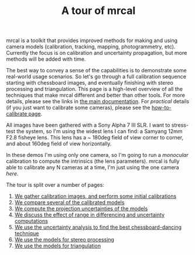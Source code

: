 #+title: A tour of mrcal
#+OPTIONS: toc:nil

mrcal is a toolkit that provides improved methods for making and using camera
models (calibration, tracking, mapping, photogrammetry, etc). Currently the
focus is on calibration and uncertainty propagation, but more methods will be
added with time.

The best way to convey a sense of the capabilities is to demonstrate some
real-world usage scenarios. So let's go through a full calibration sequence
starting with chessboard images, and eventually finishing with stereo processing
and triangulation. This page is a high-level overview of all the techniques that
make mrcal different and better than other tools. For more details, please see
the links in [[file:index.org][the main documentation]]. For /practical/ details (if you just want
to calibrate some cameras), please see the [[file:how-to-calibrate.org][how-to-calibrate page]].

All images have been gathered with a Sony Alpha 7 III SLR. I want to stress-test
the system, so I'm using the widest lens I can find: a Samyang 12mm F2.8 fisheye
lens. This lens has a ~ 180deg field of view corner to corner, and about 160deg
field of view horizontally.

In these demos I'm using only one camera, so I'm going to run a /monocular/
calibration to compute the intrinsics (the lens parameters). mrcal is fully able
to calibrate any N cameras at a time, I'm just using the one camera /here/.

The tour is split over a number of pages:

1. [[file:tour-initial-calibration.org][We gather calibration images, and perform some initial calibrations]]
2. [[file:tour-differencing.org][We compare several of the calibrated models]]
3. [[file:tour-uncertainty.org][We compute the projection uncertainties of the models]]
4. [[file:tour-effect-of-range.org][We discuss the effect of range in differencing and uncertainty computations]]
5. [[file:tour-choreography.org][We use the uncertainty analysis to find the best chessboard-dancing technique]]
6. [[file:tour-stereo.org][We use the models for stereo processing]]
7. [[file:tour-triangulation.org][We use the models for triangulation]]
